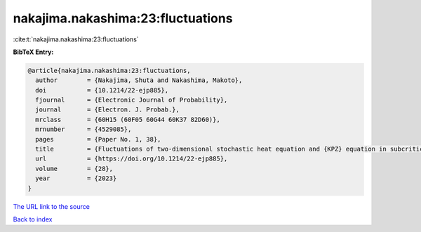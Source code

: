 nakajima.nakashima:23:fluctuations
==================================

:cite:t:`nakajima.nakashima:23:fluctuations`

**BibTeX Entry:**

.. code-block:: bibtex

   @article{nakajima.nakashima:23:fluctuations,
     author        = {Nakajima, Shuta and Nakashima, Makoto},
     doi           = {10.1214/22-ejp885},
     fjournal      = {Electronic Journal of Probability},
     journal       = {Electron. J. Probab.},
     mrclass       = {60H15 (60F05 60G44 60K37 82D60)},
     mrnumber      = {4529085},
     pages         = {Paper No. 1, 38},
     title         = {Fluctuations of two-dimensional stochastic heat equation and {KPZ} equation in subcritical regime for general initial conditions},
     url           = {https://doi.org/10.1214/22-ejp885},
     volume        = {28},
     year          = {2023}
   }

`The URL link to the source <https://doi.org/10.1214/22-ejp885>`__


`Back to index <../By-Cite-Keys.html>`__
